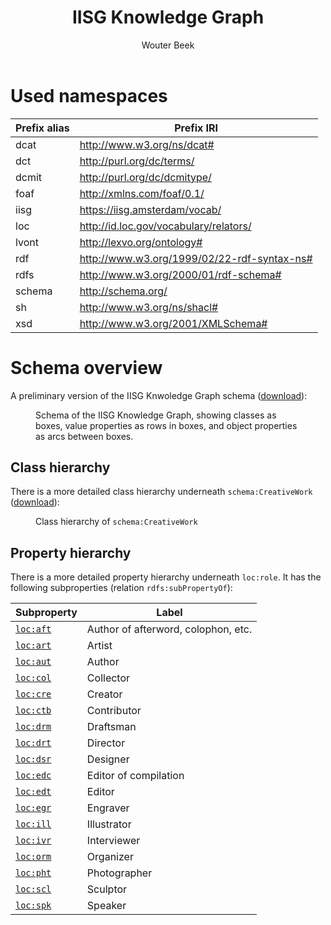 # -*- mode: org; -*-
#+TITLE: IISG Knowledge Graph
#+AUTHOR: Wouter Beek
#+HTML_HEAD: <link rel="stylesheet" type="text/css" href="https://www.pirilampo.org/styles/readtheorg/css/htmlize.css"/>
#+HTML_HEAD: <link rel="stylesheet" type="text/css" href="https://www.pirilampo.org/styles/readtheorg/css/readtheorg.css"/>
#+HTML_HEAD: <script src="https://ajax.googleapis.com/ajax/libs/jquery/2.1.3/jquery.min.js"></script>
#+HTML_HEAD: <script src="https://maxcdn.bootstrapcdn.com/bootstrap/3.3.4/js/bootstrap.min.js"></script>
#+HTML_HEAD: <script type="text/javascript" src="https://www.pirilampo.org/styles/lib/js/jquery.stickytableheaders.js"></script>
#+HTML_HEAD: <script type="text/javascript" src="https://www.pirilampo.org/styles/readtheorg/js/readtheorg.js"></script>

* Used namespaces

  | *Prefix alias* | *Prefix IRI*                                |
  |----------------+---------------------------------------------|
  | dcat           | http://www.w3.org/ns/dcat#                  |
  | dct            | http://purl.org/dc/terms/                   |
  | dcmit          | http://purl.org/dc/dcmitype/                |
  | foaf           | http://xmlns.com/foaf/0.1/                  |
  | iisg           | https://iisg.amsterdam/vocab/               |
  | loc            | http://id.loc.gov/vocabulary/relators/      |
  | lvont          | http://lexvo.org/ontology#                  |
  | rdf            | http://www.w3.org/1999/02/22-rdf-syntax-ns# |
  | rdfs           | http://www.w3.org/2000/01/rdf-schema#       |
  | schema         | http://schema.org/                          |
  | sh             | http://www.w3.org/ns/shacl#                 |
  | xsd            | http://www.w3.org/2001/XMLSchema#           |

* Schema overview

  A preliminary version of the IISG Knwoledge Graph schema ([[./shacl.svg][download]]):

  #+CAPTION: Schema of the IISG Knowledge Graph, showing classes as boxes, value properties as rows in boxes, and object properties as arcs between boxes.
  #+NAME: fig:shacl
  [[./shacl.svg]]

** Class hierarchy

   There is a more detailed class hierarchy underneath
   ~schema:CreativeWork~ ([[./class-hierarchy.svg][download]]):

   #+CAPTION: Class hierarchy of ~schema:CreativeWork~
   [[./class-hierarchy.svg]]

** Property hierarchy

   There is a more detailed property hierarchy underneath ~loc:role~.
   It has the following subproperties (relation ~rdfs:subPropertyOf~):

   | *Subproperty* | *Label*                             |
   |---------------+-------------------------------------|
   | [[http://id.loc.gov/vocabulary/relators/aft][~loc:aft~]]     | Author of afterword, colophon, etc. |
   | [[http://id.loc.gov/vocabulary/relators/art][~loc:art~]]     | Artist                              |
   | [[http://id.loc.gov/vocabulary/relators/aut][~loc:aut~]]     | Author                              |
   | [[http://id.loc.gov/vocabulary/relators/col][~loc:col~]]     | Collector                           |
   | [[http://id.loc.gov/vocabulary/relators/cre][~loc:cre~]]     | Creator                             |
   | [[http://id.loc.gov/vocabulary/relators/ctb][~loc:ctb~]]     | Contributor                         |
   | [[http://id.loc.gov/vocabulary/relators/drm][~loc:drm~]]     | Draftsman                           |
   | [[http://id.loc.gov/vocabulary/relators/drt][~loc:drt~]]     | Director                            |
   | [[http://id.loc.gov/vocabulary/relators/dsr][~loc:dsr~]]     | Designer                            |
   | [[http://id.loc.gov/vocabulary/relators/edc][~loc:edc~]]     | Editor of compilation               |
   | [[http://id.loc.gov/vocabulary/relators/edt][~loc:edt~]]     | Editor                              |
   | [[http://id.loc.gov/vocabulary/relators/egr][~loc:egr~]]     | Engraver                            |
   | [[http://id.loc.gov/vocabulary/relators/ill][~loc:ill~]]     | Illustrator                         |
   | [[http://id.loc.gov/vocabulary/relators/ivr][~loc:ivr~]]     | Interviewer                         |
   | [[http://id.loc.gov/vocabulary/relators/orm][~loc:orm~]]     | Organizer                           |
   | [[http://id.loc.gov/vocabulary/relators/pht][~loc:pht~]]     | Photographer                        |
   | [[http://id.loc.gov/vocabulary/relators/scl][~loc:scl~]]     | Sculptor                            |
   | [[http://id.loc.gov/vocabulary/relators/spk][~loc:spk~]]     | Speaker                             |
